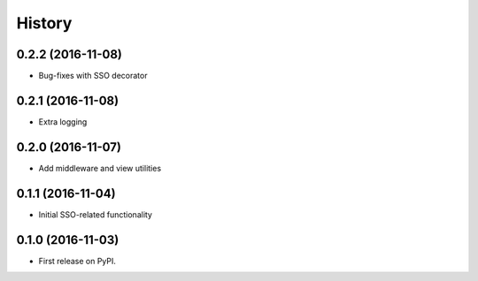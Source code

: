 =======
History
=======

0.2.2 (2016-11-08)
------------------

* Bug-fixes with SSO decorator


0.2.1 (2016-11-08)
------------------

* Extra logging


0.2.0 (2016-11-07)
------------------

* Add middleware and view utilities


0.1.1 (2016-11-04)
------------------

* Initial SSO-related functionality


0.1.0 (2016-11-03)
------------------

* First release on PyPI.

